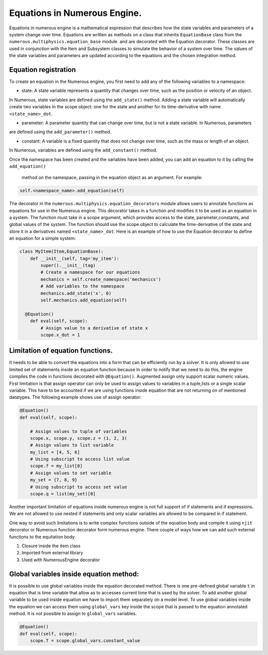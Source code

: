 
Equations in Numerous Engine.
==================
Equations in numerous engine is a mathematical expression that describes how the state variables and parameters of a
system change over time. Equations are written as methods on a class that inherits ``EquationBase`` class  from the
``numerous.multiphysics.equation_base`` module. and are decorated with the Equation decorator. These classes are used in
conjunction with the Item and Subsystem classes to simulate the behavior of a system over time. The values of the state
variables and parameters are updated according to the equations and the chosen integration method.

Equation registration
^^^^^^^^^^^^^^^^^^^^^^^^^^^^^^^^^

To create an equation in the Numerous engine, you first need to add any of the following variables to a namespace:

* state: A state variable represents a quantity that changes over time, such as the position or velocity of an object.
In Numerous, state variables are  defined using the ``add_state()`` method. Adding a state variable will automatically
create two variables in the scope object: one for the state and another for
its time-derivative with name ``<state_name>_dot``.

* parameter: A parameter  quantity that can change over time, but is not a state variable.  In Numerous, parameters
are  defined using the ``add_parameter()`` method.

* constant: A variable is a fixed quantity that does not change over time, such as the mass or length of an object.
In Numerous, variables are  defined using the ``add_constant()`` method.

Once the namespace has been created and the variables have been added, you can add an equation to it by calling
the ``add_equation()``
 method on the namespace, passing in the equation object as an argument. For example:

.. code::

    self.<namespace_name>.add_equation(self)


The decorator in the ``numerous.multiphysics.equation_decorators`` module allows users to annotate functions as equations
for use in the Numerous engine. This decorator takes in a function and modifies it to be used as an equation in a system.
The function must take in a scope argument, which provides access to the state, parameter,constants, and global values
of the system.
The function should use the scope object to calculate the time-derivative of the state and store it in a derivatives
named ``<state_name>_dot``.
Here is an example of how to use the Equation decorator to define an equation for a simple system:


.. code::

    class MyItem(Item,EquationBase):
        def __init__(self, tag='my_item'):
            super().__init__(tag)
            # Create a namespace for our equations
            mechanics = self.create_namespace('mechanics')
            # Add variables to the namespace
            mechanics.add_state('x', 0)
            self.mechanics.add_equation(self)

      @Equation()
        def eval(self, scope):
            # Assign value to a derivative of state x
            scope.x_dot = 1



Limitation of equation functions.
^^^^^^^^^^^^^^^^^^

It needs to be able to convert the equations into a form that can be efficiently run by a solver.
It is only allowed to use limited set of statements inside an equation function because
In order to  notify that we need to do this, the engine compiles the code in functions decorated with ``@Equation()``.
Augmented assign only support scalar numeric values.
First limitation is that  assign operator can only be used to assign values to variables in a tuple,lists or
a single scalar variable. This have to be accounted if we are using functions
inside equation that are not returning on of mentioned datatypes. The following example shows use of assign operator:

.. code::

    @Equation()
    def eval(self, scope):

        # Assign values to tuple of variables
        scope.x, scope.y, scope.z = (1, 2, 3)
        # Assign values to list variable
        my_list = [4, 5, 6]
        # Using subscript to access list value
        scope.f = my_list[0]
        # Assign values to set variable
        my_set = {7, 8, 9}
        # Using subscript to access set value
        scope.q = list(my_set)[0]


Another important limitation of equations inside numerous engine is not full support of if statements
and if expressions.
We are not allowed to use nested if statements and only scalar variables are allowed to be compared in if statement.

One way to avoid such limitations is to write complex functions outside of the equation body
and compile it using ``njit`` decorator or Numerous function decorator form numerous engine.
There couple of ways how we can add such external functions to the equitation body.

1. Closure inside the item class
2. Imported from external library
3. Used with NumerousEngine decorator



Global variables inside equation method:
^^^^^^^^^^^^^^^^^^^^^^^^^^^^^^^^^^^^^^^
It is possible to use global variables inside the equation decorated method.
There is one pre-defined global variable ``t``  in equation that is time variable that allow as to accesses
current time that is used by the solver.
To add another global variable to be used inside equation we have to import them separately
on a model level.
To use global variables inside the equation we can access them using ``global_vars`` key inside
the scope that is passed to the equation annotated method. It is not possible to assign to ``global_vars`` variables.

.. code::

    @Equation()
    def eval(self, scope):
        scope.T = scope.global_vars.constant_value
